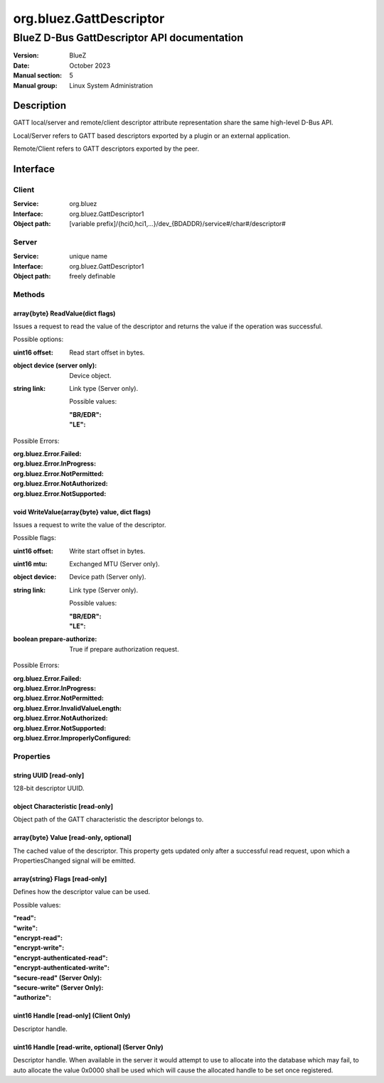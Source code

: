 ========================
org.bluez.GattDescriptor
========================

--------------------------------------------
BlueZ D-Bus GattDescriptor API documentation
--------------------------------------------

:Version: BlueZ
:Date: October 2023
:Manual section: 5
:Manual group: Linux System Administration

Description
===========

GATT local/server and remote/client descriptor attribute representation
share the same high-level D-Bus API.

Local/Server refers to GATT based descriptors exported by a plugin or an
external application.

Remote/Client refers to GATT descriptors exported by the peer.

Interface
=========

Client
------

:Service:	org.bluez
:Interface:	org.bluez.GattDescriptor1
:Object path:	[variable prefix]/{hci0,hci1,...}/dev_{BDADDR}/service#/char#/descriptor#

Server
------

:Service:	unique name
:Interface:	org.bluez.GattDescriptor1
:Object path:	freely definable

Methods
-------

array{byte} ReadValue(dict flags)
`````````````````````````````````

Issues a request to read the value of the descriptor and returns the value if
the operation was successful.

Possible options:

:uint16 offset:

	Read start offset in bytes.

:object device (server only):

	Device object.

:string link:

	Link type (Server only).

	Possible values:

	:"BR/EDR":
	:"LE":

Possible Errors:

:org.bluez.Error.Failed:
:org.bluez.Error.InProgress:
:org.bluez.Error.NotPermitted:
:org.bluez.Error.NotAuthorized:
:org.bluez.Error.NotSupported:

void WriteValue(array{byte} value, dict flags)
``````````````````````````````````````````````

Issues a request to write the value of the descriptor.

Possible flags:

:uint16 offset:

	Write start offset in bytes.

:uint16 mtu:

	Exchanged MTU (Server only).

:object device:

	Device path (Server only).

:string link:

	Link type (Server only).

	Possible values:

	:"BR/EDR":
	:"LE":

:boolean prepare-authorize:

	True if prepare authorization request.

Possible Errors:

:org.bluez.Error.Failed:
:org.bluez.Error.InProgress:
:org.bluez.Error.NotPermitted:
:org.bluez.Error.InvalidValueLength:
:org.bluez.Error.NotAuthorized:
:org.bluez.Error.NotSupported:
:org.bluez.Error.ImproperlyConfigured:

Properties
----------

string UUID [read-only]
```````````````````````

128-bit descriptor UUID.

object Characteristic [read-only]
`````````````````````````````````

Object path of the GATT characteristic the descriptor belongs to.

array{byte} Value [read-only, optional]
```````````````````````````````````````

The cached value of the descriptor. This property gets updated only after a
successful read request, upon which a PropertiesChanged signal will be emitted.

array{string} Flags [read-only]
```````````````````````````````

Defines how the descriptor value can be used.

Possible values:

:"read":
:"write":
:"encrypt-read":
:"encrypt-write":
:"encrypt-authenticated-read":
:"encrypt-authenticated-write":
:"secure-read" (Server Only):
:"secure-write" (Server Only):
:"authorize":

uint16 Handle [read-only] (Client Only)
```````````````````````````````````````

Descriptor handle.

uint16 Handle [read-write, optional] (Server Only)
``````````````````````````````````````````````````

Descriptor handle. When available in the server it would attempt to use to
allocate into the database which may fail, to auto allocate the value 0x0000
shall be used which will cause the allocated handle to be set once registered.
